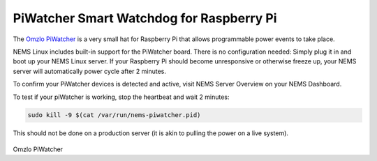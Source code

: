 PiWatcher Smart Watchdog for Raspberry Pi
=========================================

The `Omzlo PiWatcher <https://cat5.tv/piwatcher>`__ is a very
small hat for Raspberry Pi that allows programmable power events to take
place.

NEMS Linux includes built-in support for the PiWatcher board. There is
no configuration needed: Simply plug it in and boot up your NEMS Linux
server. If your Raspberry Pi should become unresponsive or otherwise
freeze up, your NEMS server will automatically power cycle after 2
minutes.

To confirm your PiWatcher devices is detected and active, visit NEMS
Server Overview on your NEMS Dashboard.

To test if your piWatcher is working, stop the heartbeat and wait 2
minutes:

.. code-block:: console

    sudo kill -9 $(cat /var/run/nems-piwatcher.pid)

This should not be done on a production server (it is akin to pulling
the power on a live system).

.. figure:: ../../img/piwatcher.png
  :width: 600
  :align: center
  :alt: PiWatcher

Omzlo PiWatcher
